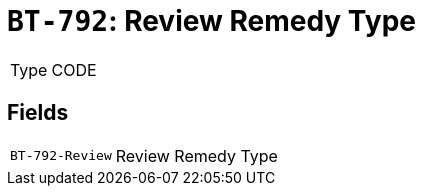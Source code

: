 = `BT-792`: Review Remedy Type
:navtitle: Business Terms

[horizontal]
Type:: CODE

== Fields
[horizontal]
  `BT-792-Review`:: Review Remedy Type
